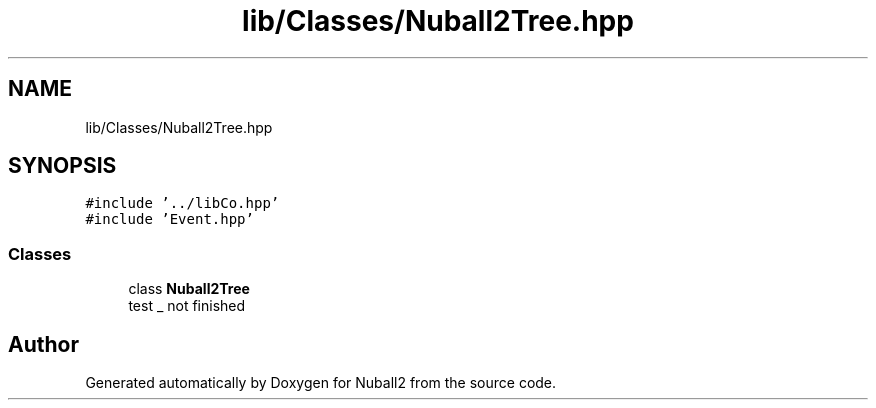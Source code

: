 .TH "lib/Classes/Nuball2Tree.hpp" 3 "Tue Dec 5 2023" "Nuball2" \" -*- nroff -*-
.ad l
.nh
.SH NAME
lib/Classes/Nuball2Tree.hpp
.SH SYNOPSIS
.br
.PP
\fC#include '\&.\&./libCo\&.hpp'\fP
.br
\fC#include 'Event\&.hpp'\fP
.br

.SS "Classes"

.in +1c
.ti -1c
.RI "class \fBNuball2Tree\fP"
.br
.RI "test _ not finished "
.in -1c
.SH "Author"
.PP 
Generated automatically by Doxygen for Nuball2 from the source code\&.

